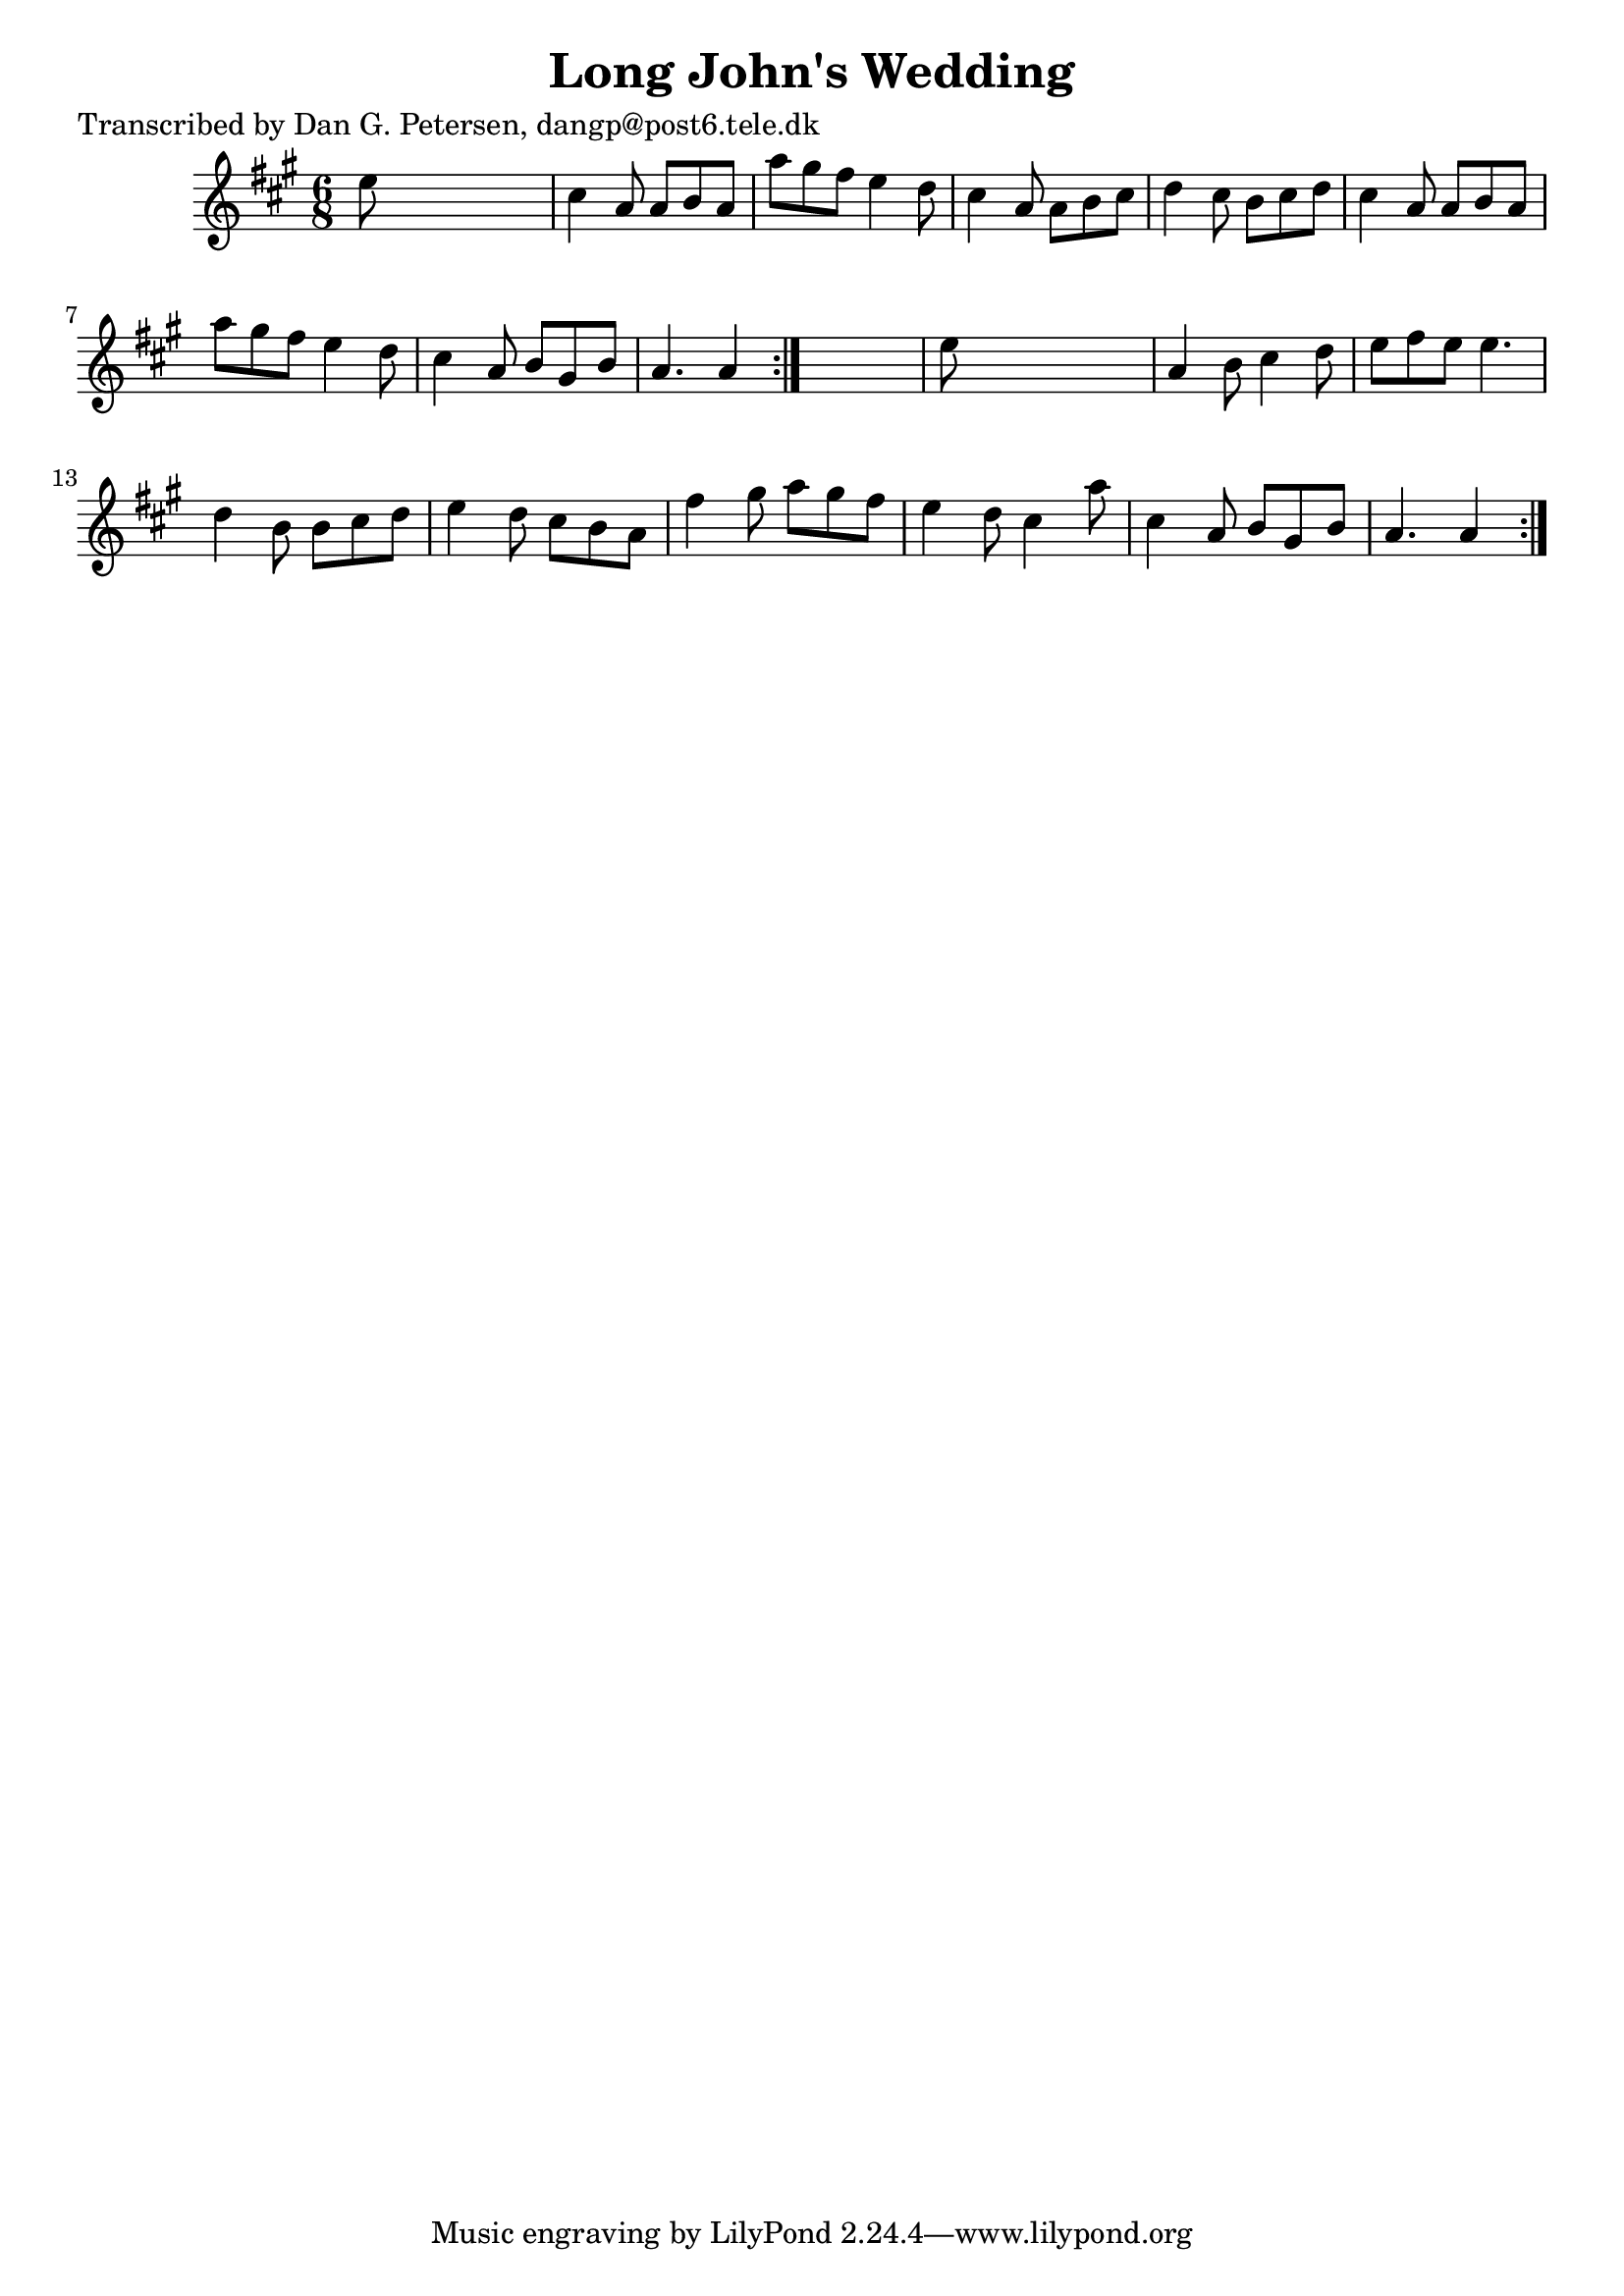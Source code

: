 
\version "2.16.2"
% automatically converted by musicxml2ly from xml/1018_dp.xml

%% additional definitions required by the score:
\language "english"


\header {
    poet = "Transcribed by Dan G. Petersen, dangp@post6.tele.dk"
    encoder = "abc2xml version 63"
    encodingdate = "2015-01-25"
    title = "Long John's Wedding"
    }

\layout {
    \context { \Score
        autoBeaming = ##f
        }
    }
PartPOneVoiceOne =  \relative e'' {
    \repeat volta 2 {
        \repeat volta 2 {
            \key a \major \time 6/8 e8 s8*5 | % 2
            cs4 a8 a8 [ b8 a8 ] | % 3
            a'8 [ gs8 fs8 ] e4 d8 | % 4
            cs4 a8 a8 [ b8 cs8 ] | % 5
            d4 cs8 b8 [ cs8 d8 ] | % 6
            cs4 a8 a8 [ b8 a8 ] | % 7
            a'8 [ gs8 fs8 ] e4 d8 | % 8
            cs4 a8 b8 [ gs8 b8 ] | % 9
            a4. a4 }
        s8 | \barNumberCheck #10
        e'8 s8*5 | % 11
        a,4 b8 cs4 d8 | % 12
        e8 [ fs8 e8 ] e4. | % 13
        d4 b8 b8 [ cs8 d8 ] | % 14
        e4 d8 cs8 [ b8 a8 ] | % 15
        fs'4 gs8 a8 [ gs8 fs8 ] | % 16
        e4 d8 cs4 a'8 | % 17
        cs,4 a8 b8 [ gs8 b8 ] | % 18
        a4. a4 }
    }


% The score definition
\score {
    <<
        \new Staff <<
            \context Staff << 
                \context Voice = "PartPOneVoiceOne" { \PartPOneVoiceOne }
                >>
            >>
        
        >>
    \layout {}
    % To create MIDI output, uncomment the following line:
    %  \midi {}
    }

